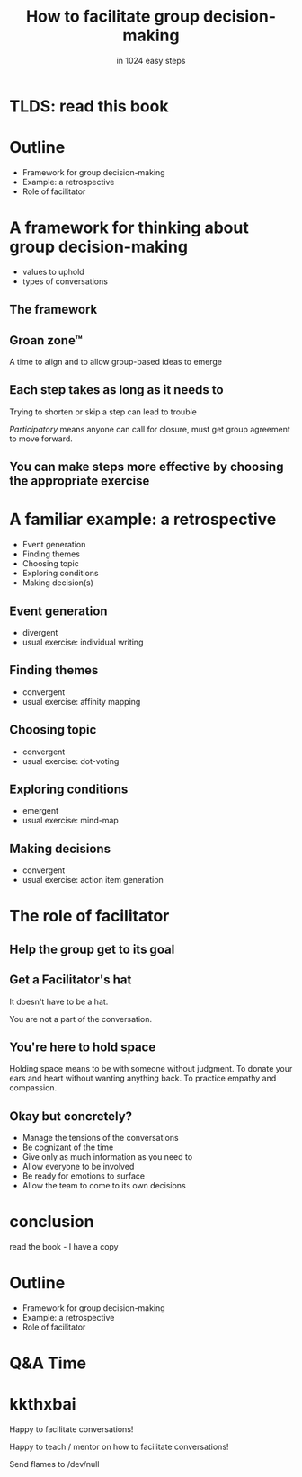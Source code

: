 * Slide Options                           :noexport:
# ======= Appear in cover-slide ====================
#+TITLE: How to facilitate group decision-making
#+SUBTITLE: in 1024 easy steps
#+COMPANY: Stash Financial

# ======= Appear in thank-you-slide ================
#+WWW: http://blog.trevoke.net
#+GITHUB: http://github.com/trevoke
#+TWITTER: trevoke

# ======= Org settings =========================
#+EXCLUDE_TAGS: noexport
#+OPTIONS: toc:nil num:nil

# ======= Settings ================================
#+REVEAL_THEME: solarized
#+REVEAL_ROOT: ./reveal.js-3.8.0

* TLDS: read this book
[[./img/book-cover.jpg]]
* Outline
- Framework for group decision-making
- Example: a retrospective
- Role of facilitator
* A framework for thinking about group decision-making
- values to uphold
- types of conversations
** The framework
#+ATTR_HTML: :width 75% :height 75%
[[./img/diamond.jpg]]
** Groan zone™
A time to align and to allow group-based ideas to emerge
** Each step takes as long as it needs to
Trying to shorten or skip a step can lead to trouble

/Participatory/ means anyone can call for closure, must get group agreement to move forward.
** You can make steps more effective by choosing the appropriate exercise
[[./img/book-cover.jpg]]
* A familiar example: a retrospective
- Event generation
- Finding themes
- Choosing topic
- Exploring conditions
- Making decision(s)
** Event generation
- divergent
- usual exercise: individual writing
** Finding themes
 - convergent
 - usual exercise: affinity mapping
** Choosing topic
- convergent
- usual exercise: dot-voting
** Exploring conditions
- emergent
- usual exercise: mind-map
** Making decisions
- convergent
- usual exercise: action item generation
* The role of facilitator
** Help the group get to its goal

** Get a Facilitator's hat
It doesn't have to be a hat.

You are not a part of the conversation.
** You're here to hold space
Holding space means to be with someone without judgment. To donate your ears and heart without wanting anything back. To practice empathy and compassion.

** Okay but concretely?
- Manage the tensions of the conversations
- Be cognizant of the time
- Give only as much information as you need to
- Allow everyone to be involved
- Be ready for emotions to surface
- Allow the team to come to its own decisions
* conclusion
read the book - Ι have a copy
* Outline
- Framework for group decision-making
- Example: a retrospective
- Role of facilitator
* Q&A Time
[[https://media.giphy.com/media/26FKXpZreYLyEd6dG/giphy.gif]]
* kkthxbai
Happy to facilitate conversations!

Happy to teach / mentor on how to facilitate conversations!

Send flames to /dev/null
